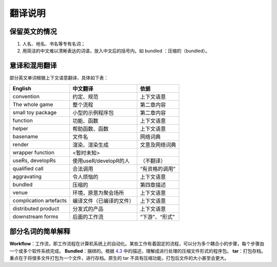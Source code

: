 
翻译说明
============================================

保留英文的情况
--------------

1. 人名、地名、书名等专有名词；
2. 用简洁的中文难以清晰表达的词语，放入中文后的括号内。如 bundled ：压缩的（bundled）。


意译和混用翻译
--------------

部分英文单词根据上下文语意翻译，具体如下表：

======================== ========================== ================
English                  中文翻译                    依据
======================== ========================== ================
convention               约定、规范                  上下文语意
The whole game           整个流程                    第二章内容
small toy package        小型的示例程序包            第二章内容
function                 功能、函数                  上下文语意
helper                   帮助函数、函数              上下文语意
basename                 文件名                      网络词典
render                   渲染、渲染生成              文意及网络词典
wrapper function         <暂时未知>
useRs, developRs         使用useR/developR的人       （不翻译）
qualified call           合法调用                    “有资格的调用”
aggravating              令人烦恼的                  上下文语意
bundled                  压缩的                      第四章描述
venue                    环境，原意为聚会场所         上下文语意
complication artefacts   编译文件（已编译的文件）     上下文语意
distributed product      分发式的产品                上下文语意
downstream forms         后面的工作流                “下游”、“形式”
======================== ========================== ================


部分名词的简单解释
----------------------

\ **Workflow**\ ：工作流，即工作流程在计算机系统上的自动化。某些工作有着固定的流程，可以分为多个耦合小的步骤，每个步骤由一个或多个软件系统完成。
\ **Bundled**\ ：捆绑的。根据 \ `4.3 <https://r-pkgs.org/package-structure-state.html#bundled-package>`__\  中的描述，理解成进行处理的压缩文件形式的程序包。
\ **tar**\ ：打包存档。重点在于将很多文件打包为一个文件，进行存档。原生的 tar 不具有压缩功能，打包后文件的大小甚至会更大。

